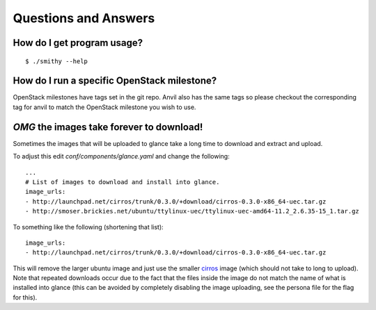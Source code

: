 .. _q-a:

===============
Questions and Answers
===============

How do I get program usage?
---------------------------

::

     $ ./smithy --help

How do I run a specific OpenStack milestone?
--------------------------------------------

OpenStack milestones have tags set in the git repo. Anvil also has the same
tags so please checkout the corresponding tag for anvil to match the OpenStack
milestone you wish to use.

`OMG` the images take forever to download!
----------------------------------------

Sometimes the images that will be uploaded to glance take a long time to
download and extract and upload.

To adjust this edit *conf/components/glance.yaml* and change the following:

::

    ...
    # List of images to download and install into glance.
    image_urls:
    - http://launchpad.net/cirros/trunk/0.3.0/+download/cirros-0.3.0-x86_64-uec.tar.gz
    - http://smoser.brickies.net/ubuntu/ttylinux-uec/ttylinux-uec-amd64-11.2_2.6.35-15_1.tar.gz

To something like the following (shortening that list):

::

    image_urls:
    - http://launchpad.net/cirros/trunk/0.3.0/+download/cirros-0.3.0-x86_64-uec.tar.gz

This will remove the larger ubuntu image and just use the smaller `cirros`_ image (which should not take to long to upload). 
Note that repeated downloads occur due to the fact that the files inside the image do not match the name of what is installed
into glance (this can be avoided by completely disabling the image uploading, see the persona file for the flag for this).

.. _cirros: https://launchpad.net/cirros